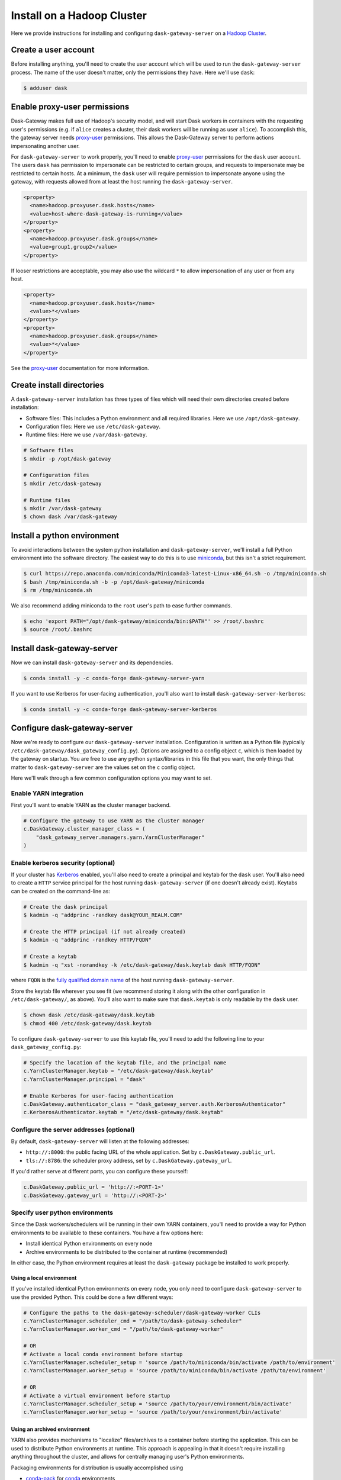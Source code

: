 Install on a Hadoop Cluster
===========================

Here we provide instructions for installing and configuring
``dask-gateway-server`` on a `Hadoop Cluster`_.


Create a user account
---------------------

Before installing anything, you'll need to create the user account which will
be used to run the ``dask-gateway-server`` process. The name of the user
doesn't matter, only the permissions they have. Here we'll use ``dask``:

.. code-block:: bash

    $ adduser dask


Enable proxy-user permissions
-----------------------------

Dask-Gateway makes full use of Hadoop's security model, and will start Dask
workers in containers with the requesting user's permissions (e.g. if ``alice``
creates a cluster, their dask workers will be running as user ``alice``).  To
accomplish this, the gateway server needs `proxy-user`_ permissions. This
allows the Dask-Gateway server to perform actions impersonating another user.

For ``dask-gateway-server`` to work properly, you'll need to enable
`proxy-user`_ permissions for the ``dask`` user account. The users ``dask`` has
permission to impersonate can be restricted to certain groups, and requests to
impersonate may be restricted to certain hosts. At a minimum, the ``dask`` user
will require permission to impersonate anyone using the gateway, with requests
allowed from at least the host running the ``dask-gateway-server``.

.. code-block:: xml

    <property>
      <name>hadoop.proxyuser.dask.hosts</name>
      <value>host-where-dask-gateway-is-running</value>
    </property>
    <property>
      <name>hadoop.proxyuser.dask.groups</name>
      <value>group1,group2</value>
    </property>

If looser restrictions are acceptable, you may also use the wildcard ``*``
to allow impersonation of any user or from any host.

.. code-block:: xml

    <property>
      <name>hadoop.proxyuser.dask.hosts</name>
      <value>*</value>
    </property>
    <property>
      <name>hadoop.proxyuser.dask.groups</name>
      <value>*</value>
    </property>

See the `proxy-user`_ documentation for more information.


Create install directories
--------------------------

A ``dask-gateway-server`` installation has three types of files which will need
their own directories created before installation:

- Software files: This includes a Python environment and all required
  libraries. Here we use ``/opt/dask-gateway``.
- Configuration files: Here we use ``/etc/dask-gateway``.
- Runtime files: Here we use ``/var/dask-gateway``.

.. code-block:: bash

    # Software files
    $ mkdir -p /opt/dask-gateway

    # Configuration files
    $ mkdir /etc/dask-gateway

    # Runtime files
    $ mkdir /var/dask-gateway
    $ chown dask /var/dask-gateway


Install a python environment
----------------------------

To avoid interactions between the system python installation and
``dask-gateway-server``, we'll install a full Python environment into the
software directory. The easiest way to do this is to use miniconda_, but this
isn't a strict requirement.

.. code-block:: bash

    $ curl https://repo.anaconda.com/miniconda/Miniconda3-latest-Linux-x86_64.sh -o /tmp/miniconda.sh
    $ bash /tmp/miniconda.sh -b -p /opt/dask-gateway/miniconda
    $ rm /tmp/miniconda.sh

We also recommend adding miniconda to the ``root`` user's path to ease further
commands.

.. code-block:: bash

    $ echo 'export PATH="/opt/dask-gateway/miniconda/bin:$PATH"' >> /root/.bashrc
    $ source /root/.bashrc


Install dask-gateway-server
---------------------------

Now we can install ``dask-gateway-server`` and its dependencies.

.. code-block:: bash

    $ conda install -y -c conda-forge dask-gateway-server-yarn

If you want to use Kerberos for user-facing authentication, you'll also want to
install ``dask-gateway-server-kerberos``:

.. code-block:: bash

    $ conda install -y -c conda-forge dask-gateway-server-kerberos


Configure dask-gateway-server
-----------------------------

Now we're ready to configure our ``dask-gateway-server`` installation.
Configuration is written as a Python file (typically
``/etc/dask-gateway/dask_gateway_config.py``). Options are assigned to a config
object ``c``, which is then loaded by the gateway on startup. You are free to
use any python syntax/libraries in this file that you want, the only things
that matter to ``dask-gateway-server`` are the values set on the ``c`` config
object.

Here we'll walk through a few common configuration options you may want to set.


Enable YARN integration
~~~~~~~~~~~~~~~~~~~~~~~

First you'll want to enable YARN as the cluster manager backend.

.. code-block:: python

    # Configure the gateway to use YARN as the cluster manager
    c.DaskGateway.cluster_manager_class = (
        "dask_gateway_server.managers.yarn.YarnClusterManager"
    )


Enable kerberos security (optional)
~~~~~~~~~~~~~~~~~~~~~~~~~~~~~~~~~~~

If your cluster has Kerberos_ enabled, you'll also need to create a principal
and keytab for the ``dask`` user. You'll also need to create a ``HTTP`` service
principal for the host running ``dask-gateway-server`` (if one doesn't already
exist).  Keytabs can be created on the command-line as:

.. code-block:: shell

    # Create the dask principal
    $ kadmin -q "addprinc -randkey dask@YOUR_REALM.COM"

    # Create the HTTP principal (if not already created)
    $ kadmin -q "addprinc -randkey HTTP/FQDN"

    # Create a keytab
    $ kadmin -q "xst -norandkey -k /etc/dask-gateway/dask.keytab dask HTTP/FQDN"

where ``FQDN`` is the `fully qualified domain name`_ of the host running
``dask-gateway-server``.

Store the keytab file wherever you see fit (we recommend storing it along with
the other configuration in ``/etc/dask-gateway/``, as above). You'll also want
to make sure that ``dask.keytab`` is only readable by the ``dask`` user.

.. code-block:: shell

    $ chown dask /etc/dask-gateway/dask.keytab
    $ chmod 400 /etc/dask-gateway/dask.keytab

To configure ``dask-gateway-server`` to use this keytab file, you'll need to
add the following line to your ``dask_gateway_config.py``:

.. code-block:: python

    # Specify the location of the keytab file, and the principal name
    c.YarnClusterManager.keytab = "/etc/dask-gateway/dask.keytab"
    c.YarnClusterManager.principal = "dask"

    # Enable Kerberos for user-facing authentication
    c.DaskGateway.authenticator_class = "dask_gateway_server.auth.KerberosAuthenticator"
    c.KerberosAuthenticator.keytab = "/etc/dask-gateway/dask.keytab"


Configure the server addresses (optional)
~~~~~~~~~~~~~~~~~~~~~~~~~~~~~~~~~~~~~~~~~

By default, ``dask-gateway-server`` will listen at the following addresses:

- ``http://:8000``: the public facing URL of the whole application. Set by
  ``c.DaskGateway.public_url``.

- ``tls://:8786``: the scheduler proxy address, set by
  ``c.DaskGateway.gateway_url``.

If you'd rather serve at different ports, you can configure these yourself:

.. code-block:: python

    c.DaskGateway.public_url = 'http://:<PORT-1>'
    c.DaskGateway.gateway_url = 'http://:<PORT-2>'


Specify user python environments
~~~~~~~~~~~~~~~~~~~~~~~~~~~~~~~~

Since the Dask workers/schedulers will be running in their own YARN containers,
you'll need to provide a way for Python environments to be available to these
containers. You have a few options here:

- Install identical Python environments on every node
- Archive environments to be distributed to the container at runtime (recommended)

In either case, the Python environment requires at least the
``dask-gateway`` package be installed to work properly.


Using a local environment
^^^^^^^^^^^^^^^^^^^^^^^^^

If you've installed identical Python environments on every node, you only need
to configure ``dask-gateway-server`` to use the provided Python. This could be
done a few different ways:

.. code-block:: python

    # Configure the paths to the dask-gateway-scheduler/dask-gateway-worker CLIs
    c.YarnClusterManager.scheduler_cmd = "/path/to/dask-gateway-scheduler"
    c.YarnClusterManager.worker_cmd = "/path/to/dask-gateway-worker"

    # OR
    # Activate a local conda environment before startup
    c.YarnClusterManager.scheduler_setup = 'source /path/to/miniconda/bin/activate /path/to/environment'
    c.YarnClusterManager.worker_setup = 'source /path/to/miniconda/bin/activate /path/to/environment'

    # OR
    # Activate a virtual environment before startup
    c.YarnClusterManager.scheduler_setup = 'source /path/to/your/environment/bin/activate'
    c.YarnClusterManager.worker_setup = 'source /path/to/your/environment/bin/activate'


Using an archived environment
^^^^^^^^^^^^^^^^^^^^^^^^^^^^^

YARN also provides mechanisms to "localize" files/archives to a container
before starting the application. This can be used to distribute Python
environments at runtime. This approach is appealing in that it doesn't require
installing anything throughout the cluster, and allows for centrally managing
user's Python environments.

Packaging environments for distribution is usually accomplished using

- conda-pack_ for conda_ environments
- venv-pack_  for virtual environments (both venv_ and virtualenv_ supported)

Both are tools for taking an environment and creating an archive of it in a way
that (most) absolute paths in any libraries or scripts are altered to be
relocatable. This archive then can be distributed with your application, and
will be automatically extracted during `YARN resource localization`_

Below we demonstrate creating and packaging a Conda environment containing
``dask-gateway``, as well as ``pandas`` and ``scikit-learn``. Additional
packages could be added as needed.

**Packaging a conda environment with conda-pack**

.. code-block:: bash

    # Make a folder for storing the conda environments locally
    $ mkdir /opt/dask-gateway/envs

    # Create a new conda environment
    $ conda create -c conda-forge -y -p /opt/dask-gateway/envs/example
    ...

    # Activate the environment
    $ conda activate /opt/dask-gateway/envs/example

    # Install dask-gateway, along with any other packages
    $ conda install -c conda-forge -y dask-gateway pandas scikit-learn conda-pack

    # Package the environment into example.tar.gz
    $ conda pack -o example.tar.gz
    Collecting packages...
    Packing environment at '/opt/dask-gateway/envs/example' to 'example.tar.gz'
    [########################################] | 100% Completed | 17.9s


**Using the packaged environment**

It is recommended to upload the environments to some directory on HDFS
beforehand, to avoid repeating the upload cost for every user. This directory
should be readable by all users, but writable only by the admin user managing
Python environments (here we'll use the ``dask`` user, and create a
``/dask-gateway`` directory).

.. code-block:: shell

    $ hdfs dfs -mkdir -p /dask-gateway
    $ hdfs dfs -chown dask /dask-gateway
    $ hdfs dfs -chmod 755 /dask-gateway

Uploading our already packaged environment to hdfs:

.. code-block:: shell

    $ hdfs dfs -put /opt/dask-gateway/envs/example.tar.gz /dask-gateway/example.tar.gz

To use the packaged environment with ``dask-gateway-server``, you need to
include the archive in ``YarnClusterManager.localize_files``, and activate the
environment in
``YarnClusterManager.scheduler_setup``/``YarnClusterManager.worker_setup``.

.. code-block:: python

    c.YarnClusterManager.localize_files = {
        'environment': {
            'source': 'hdfs:///dask-gateway/example.tar.gz',
            'visibility': 'public'
        }
    }
    c.YarnClusterManager.scheduler_setup = 'source environment/bin/activate'
    c.YarnClusterManager.worker_setup = 'source environment/bin/activate'

Note that we set ``visibility`` to ``public`` for the environment, so that
multiple users can all share the same localized environment (reducing the cost
of moving the environments around).

For more information, see the `Skein documentation on distributing files`_.


Additional configuration options
~~~~~~~~~~~~~~~~~~~~~~~~~~~~~~~~

``dask-gateway-server`` has several additional configuration fields. See the
:doc:`api-server` docs (specifically :ref:`the yarn configuration docs
<yarn-config>`) for more information on all available options. At a minimum
you'll probably want to configure the worker resource limits, as well as which
YARN queue to use.

.. code-block:: python

    # The resource limits for a worker
    c.YarnClusterManager.worker_memory = '4 G'
    c.YarnClusterManager.worker_cores = 2

    # The YARN queue to use
    c.YarnClusterManager.queue = '...'

If your cluster is under high load (and jobs may be slow to start), you may
also want to increase the cluster/worker timeout values:

.. code-block:: python

    # Increase startup timeouts to 5 min (600 seconds) each
    c.YarnClusterManager.cluster_start_timeout = 600
    c.YarnClusterManager.worker_start_timeout = 600


Example
~~~~~~~

In summary, an example ``dask_gateway_config.py`` configuration might look
like:

.. code-block:: python

    # Configure the gateway to use YARN as the cluster manager
    c.DaskGateway.cluster_manager_class = (
        "dask_gateway_server.managers.yarn.YarnClusterManager"
    )

    # Specify the location of the keytab file, and the principal name
    c.YarnClusterManager.keytab = "/etc/dask-gateway/dask.keytab"
    c.YarnClusterManager.principal = "dask"

    # Enable Kerberos for user-facing authentication
    c.DaskGateway.authenticator_class = "dask_gateway_server.auth.KerberosAuthenticator"
    c.KerberosAuthenticator.keytab = "/etc/dask-gateway/dask.keytab"

    # Specify location of the archived Python environment
    c.YarnClusterManager.localize_files = {
        'environment': {
            'source': 'hdfs:///dask-gateway/example.tar.gz',
            'visibility': 'public'
        }
    }
    c.YarnClusterManager.scheduler_setup = 'source environment/bin/activate'
    c.YarnClusterManager.worker_setup = 'source environment/bin/activate'

    # Limit resources for a single worker
    c.YarnClusterManager.worker_memory = '4 G'
    c.YarnClusterManager.worker_cores = 2

    # Specify the YARN queue to use
    c.YarnClusterManager.queue = 'dask'


Open relevant ports
-------------------

For users to access the gateway server, they'll need access to the ports set in
`Configure the server addresses (optional)`_ above (by default these are
``8000`` and ``8786``). How to open up these ports is system specific - cluster
administrators should determine how best to perform this task.


Start dask-gateway-server
-------------------------

At this point you should be able to start the gateway server as the ``dask``
user using your created configuration file. The ``dask-gateway-server`` process
will be a long running process - how you intend to manage it (``supervisord``,
etc...) is system specific. The requirements are:

- Start with ``dask`` as the user
- Start with ``/var/dask-gateway`` as the working directory
- Add ``/opt/dask-gateway/miniconda/bin`` to path
- Specify the configuration file location with ``-f /etc/dask-gateway/dask_gateway_config.py``

For ease, we recommend creating a small bash script stored at
``/opt/dask-gateway/start-dask-gateway`` to set this up:

.. code-block:: bash

    #!/usr/bin/env bash

    export PATH="/opt/dask-gateway/miniconda/bin:$PATH"
    cd /var/dask-gateway
    dask-gateway-server -f /etc/dask-gateway/dask_gateway_config.py

For *testing* here's how you might start ``dask-gateway-server`` manually:

.. code-block:: bash

    $ cd /var/dask-gateway
    $ sudo -iu dask /opt/dask-gateway/start-dask-gateway


Validate things are working
---------------------------

If the server started with no errors, you'll want to check that things are
working properly. The easiest way to do this is to try connecting as a user.

A user's environment requires the ``dask-gateway`` library be installed. If
your cluster is secured with kerberos, you'll also need to install
``dask-gateway-kerberos``.

.. code-block:: shell

    # Install the dask-gateway client library
    $ conda create -n dask-gateway -c conda-forge dask-gateway

    # If kerberos is enabled, also install dask-gateway-kerberos
    $ conda create -n dask-gateway -c conda-forge dask-gateway-kerberos

You can connect to the gateway by creating a :class:`dask_gateway.Gateway`
object, specifying the public address (if you changed the port for proxy server
via ``gateway_url``, you'll also need to specify the ``proxy_address``).

.. code-block:: python

    >>> from dask_gateway import Gateway

    # When running without kerberos
    >>> gateway = Gateway("http://public-address")

    # OR, if kerberos is enabled, you'll need to kinit and then do
    >>> gateway = Gateway("http://public-address", auth="kerberos")

You should now be able to make API calls. Try
:meth:`dask_gateway.Gateway.list_clusters`, this should return an empty list.

.. code-block:: python

    >>> gateway.list_clusters()
    []

Next, see if you can create a cluster. This may take a few minutes.

.. code-block:: python

    >>> cluster = gateway.new_cluster()

The last thing you'll want to check is if you can successfully connect to your
newly created cluster.

.. code-block:: python

    >>> client = cluster.get_client()

If everything worked properly, you can shutdown your cluster with
:meth:`dask_gateway.GatewayCluster.shutdown`.

.. code-block:: python

    >>> cluster.shutdown()


.. _Hadoop Cluster: https://hadoop.apache.org/
.. _miniconda: https://docs.conda.io/en/latest/miniconda.html
.. _proxy-user: https://hadoop.apache.org/docs/current/hadoop-project-dist/hadoop-common/Superusers.html
.. _conda-pack: https://conda.github.io/conda-pack/
.. _conda: http://conda.io/
.. _venv:
.. _virtualenv: https://virtualenv.pypa.io/en/stable/
.. _venv-pack documentation:
.. _venv-pack: https://jcrist.github.io/venv-pack/
.. _YARN resource localization: https://hortonworks.com/blog/resource-localization-in-yarn-deep-dive/
.. _Skein documentation on distributing files: https://jcrist.github.io/skein/distributing-files.html
.. _Kerberos: https://web.mit.edu/kerberos/
.. _fully qualified domain name: https://en.wikipedia.org/wiki/Fully_qualified_domain_name
